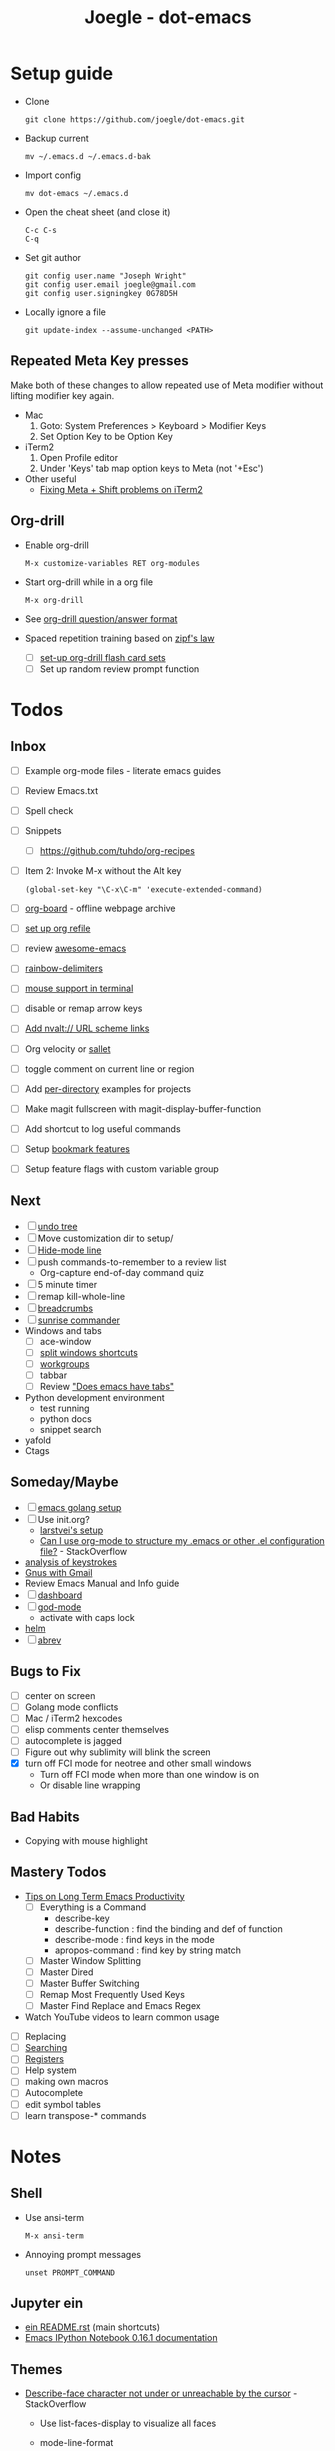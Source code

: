 #+TITLE: Joegle - dot-emacs
#+STARTUP: content

* Setup guide
  + Clone
    : git clone https://github.com/joegle/dot-emacs.git
  + Backup current
    : mv ~/.emacs.d ~/.emacs.d-bak
  + Import config
    : mv dot-emacs ~/.emacs.d
  + Open the cheat sheet (and close it)
    : C-c C-s 
    : C-q
  + Set git author
    : git config user.name "Joseph Wright"
    : git config user.email joegle@gmail.com
    : git config user.signingkey 0G78D5H
  + Locally ignore a file
    : git update-index --assume-unchanged <PATH>
    
** Repeated Meta Key presses
   Make both of these changes to allow repeated use of Meta modifier without lifting modifier key again.

   + Mac
     1. Goto: System Preferences > Keyboard > Modifier Keys
     2. Set Option Key to be Option Key
   + iTerm2
     1. Open Profile editor
     2. Under 'Keys' tab map option keys to Meta (not '+Esc')
   + Other useful
     + [[http://webframp.com/emacs/2013/02/22/fixing-emacs-bindings-on-the-in-iterm2/][Fixing Meta + Shift problems on iTerm2]]

** Org-drill
   + Enable org-drill
     : M-x customize-variables RET org-modules
   + Start org-drill while in a org file
     : M-x org-drill
   + See [[https://bitbucket.org/eeeickythump/org-drill][org-drill question/answer format]]
   + Spaced repetition training based on [[https://www.youtube.com/watch?v%3DfCn8zs912OE][zipf's law]]
     + [ ] [[http://orgmode.org/worg/org-contrib/org-drill.html][set-up org-drill flash card sets]]
     + [ ] Set up random review prompt function

* Todos
** Inbox

   + [ ] Example org-mode files - literate emacs guides
   + [ ] Review Emacs.txt
   + [ ] Spell check
   + [ ] Snippets
     + [ ] https://github.com/tuhdo/org-recipes
   + [ ] Item 2: Invoke M-x without the Alt key
     : (global-set-key "\C-x\C-m" 'execute-extended-command)
   + [ ] [[https://github.com/scallywag/org-board][org-board]] - offline webpage archive
   + [ ] [[https://blog.aaronbieber.com/2017/03/19/organizing-notes-with-refile.html][set up org refile]]
   + [ ] review [[https://github.com/emacs-tw/awesome-emacs][awesome-emacs]]
   + [ ] [[https://github.com/Fanael/rainbow-delimiters][rainbow-delimiters]]
   + [ ] [[https://unix.stackexchange.com/questions/252995/how-can-mouse-support-be-enabled-in-terminal-emacs][mouse support in terminal]]
   + [ ] disable or remap arrow keys
   + [ ] [[http://orgmode.org/manual/Adding-hyperlink-types.html#Adding-hyperlink-types][Add nvalt:// URL scheme links]]
   + [ ] Org velocity or [[https://github.com/Fuco1/sallet][sallet]]
   + [ ] toggle comment on current line or region
   + [ ] Add [[https://www.gnu.org/software/emacs/manual/html_node/emacs/Directory-Variables.html][per-directory]] examples for projects
   + [ ] Make magit fullscreen with magit-display-buffer-function
   + [ ] Add shortcut to log useful commands
   + [ ] Setup [[https://www.emacswiki.org/emacs/BookmarkPlus][bookmark features]]
   + [ ] Setup feature flags with custom variable group

** Next
   + [ ] [[https://www.emacswiki.org/emacs/UndoTree][undo tree]]
   + [ ] Move customization dir to setup/
   + [ ] [[https://www.emacswiki.org/emacs/HideModeLine][Hide-mode line]]
   + [ ] push commands-to-remember to a review list
     + Org-capture end-of-day command quiz
   + [ ] 5 minute timer
   + [ ] remap kill-whole-line
   + [ ] [[https://github.com/pheaver/breadcrumb][breadcrumbs]]
   + [ ] [[https://github.com/escherdragon/sunrise-commander][sunrise commander]]
   + Windows and tabs
     + [ ] ace-window
     + [ ] [[http://emacs.stackexchange.com/questions/14347/collapse-split-windows][split windows shortcuts]]
     + [ ] [[https://github.com/tlh/workgroups.el][workgroups]]
     + [ ] tabbar
     + [ ] Review [[https://www.reddit.com/r/emacs/comments/1osw07/does_emacs_have_tabs/]["Does emacs have tabs"]]
   + Python development environment
     + test running
     + python docs
     + snippet search
   + yafold
   + Ctags
    
** Someday/Maybe
   + [ ] [[https://johnsogg.github.io/emacs-golang][emacs golang setup]]
   + [ ] Use init.org?
     + [[https://github.com/larstvei/dot-emacs][larstvei's setup]]
     + [[http://emacs.stackexchange.com/questions/3143/can-i-use-org-mode-to-structure-my-emacs-or-other-el-configuration-file][Can I use org-mode to structure my .emacs or other .el configuration file?]] - StackOverflow
   + [[http://chrisdone.com/posts/emacs-key-analysis][analysis of keystrokes]]
   + [[https://www.emacswiki.org/emacs/GnusGmail][Gnus with Gmail]]
   + Review Emacs Manual and Info guide
   + [ ] [[https://github.com/rakanalh/emacs-dashboard][dashboard]]
   + [ ] [[https://github.com/chrisdone/god-mode/][god-mode]]
     + activate with caps lock
   + [[http://tuhdo.github.io/helm-intro.html][helm]] 
   + [ ] [[https://www.gnu.org/software/emacs/manual/html_node/emacs/Abbrevs.html][abrev]]

** Bugs to Fix
   + [ ] center on screen
   + [ ] Golang mode conflicts
   + [ ] Mac / iTerm2 hexcodes
   + [ ] elisp comments center themselves
   + [ ] autocomplete is jagged
   + [ ] Figure out why sublimity will blink the screen
   + [X] turn off FCI mode for neotree and other small windows
     + Turn off FCI mode when more than one window is on
     + Or disable line wrapping
     

** Bad Habits
   + Copying with mouse highlight

     
** Mastery Todos
   + [[http://ergoemacs.org/emacs/effective_emacs.html][Tips on Long Term Emacs Productivity]]
     + [ ] Everything is a Command
       + describe-key
       + describe-function : find the binding and def of function
       + describe-mode : find keys in the mode
       + apropos-command : find key by string match
     + [ ] Master Window Splitting
     + [ ] Master Dired
     + [ ] Master Buffer Switching
     + [ ] Remap Most Frequently Used Keys
     + [ ] Master Find Replace and Emacs Regex
   + Watch YouTube videos to learn common usage


  + [ ] Replacing
  + [ ] [[https://emacs-doctor.com/tutorial-introduction-searching-emacs.html][Searching]]
  + [ ] [[https://www.gnu.org/software/emacs/manual/html_node/emacs/Registers.html][Registers]]
  + [ ] Help system
  + [ ] making own macros
  + [ ] Autocomplete
  + [ ] edit symbol tables
  + [ ] learn transpose-* commands

* Notes
** Shell
   + Use ansi-term
     : M-x ansi-term
   + Annoying prompt messages
     : unset PROMPT_COMMAND

** Jupyter ein

   + [[https://raw.githubusercontent.com/millejoh/emacs-ipython-notebook/master/README.rst][ein README.rst]] (main shortcuts)
   + [[http://millejoh.github.io/emacs-ipython-notebook/][Emacs IPython Notebook 0.16.1 documentation]]


** Themes

   + [[https://emacs.stackexchange.com/questions/303/describe-face-character-not-under-unreachable-by-the-cursor][Describe-face character not under or unreachable by the cursor]] - StackOverflow
     + Use list-faces-display to visualize all faces
     + mode-line-format
     + header-line-format
     + (buffer-string)
     + M-: (buffer-string)
       : (setq enable-recursive-minibuffers t)


* References
  + [[https://plus.google.com/communities/114815898697665598016][Emacs group on Google+]]
  + [[http://planet.emacsen.org/][Planet Emacsen]] - blog
  + [[https://www.reddit.com/r/emacs/][Reddit emacs]]
  + [[https://pinboard.in/t:emacs][Emacs tag]] on Pinboard.in 
